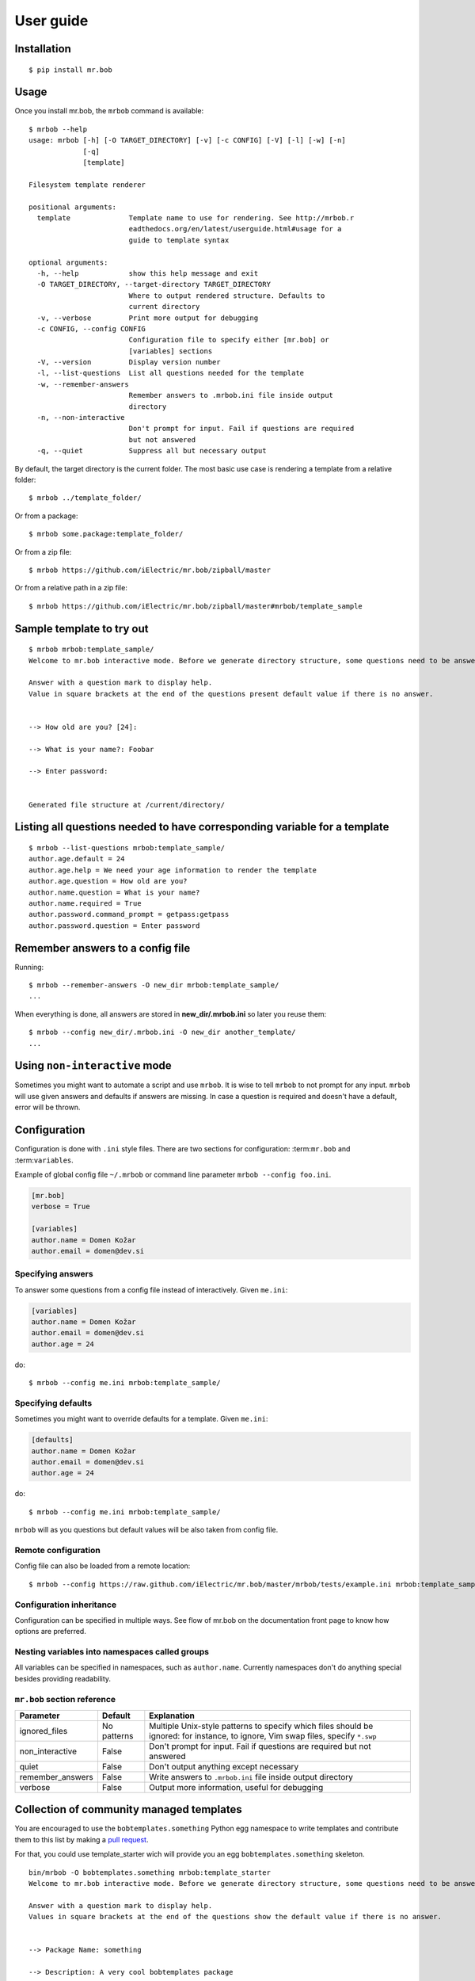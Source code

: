 .. highlight:: bash


User guide
==========

Installation
------------

::

    $ pip install mr.bob


Usage
-----


Once you install mr.bob, the ``mrbob`` command is available::

    $ mrbob --help
    usage: mrbob [-h] [-O TARGET_DIRECTORY] [-v] [-c CONFIG] [-V] [-l] [-w] [-n]
                 [-q]
                 [template]

    Filesystem template renderer

    positional arguments:
      template              Template name to use for rendering. See http://mrbob.r
                            eadthedocs.org/en/latest/userguide.html#usage for a
                            guide to template syntax

    optional arguments:
      -h, --help            show this help message and exit
      -O TARGET_DIRECTORY, --target-directory TARGET_DIRECTORY
                            Where to output rendered structure. Defaults to
                            current directory
      -v, --verbose         Print more output for debugging
      -c CONFIG, --config CONFIG
                            Configuration file to specify either [mr.bob] or
                            [variables] sections
      -V, --version         Display version number
      -l, --list-questions  List all questions needed for the template
      -w, --remember-answers
                            Remember answers to .mrbob.ini file inside output
                            directory
      -n, --non-interactive
                            Don't prompt for input. Fail if questions are required
                            but not answered
      -q, --quiet           Suppress all but necessary output

By default, the target directory is the current folder. The most basic use case is rendering a template from a relative folder::

    $ mrbob ../template_folder/

Or from a package::

    $ mrbob some.package:template_folder/

Or from a zip file::

    $ mrbob https://github.com/iElectric/mr.bob/zipball/master

Or from a relative path in a zip file::

    $ mrbob https://github.com/iElectric/mr.bob/zipball/master#mrbob/template_sample


Sample template to try out
--------------------------

::

    $ mrbob mrbob:template_sample/
    Welcome to mr.bob interactive mode. Before we generate directory structure, some questions need to be answered.

    Answer with a question mark to display help.
    Value in square brackets at the end of the questions present default value if there is no answer.


    --> How old are you? [24]: 

    --> What is your name?: Foobar

    --> Enter password: 


    Generated file structure at /current/directory/


Listing all questions needed to have corresponding variable for a template
--------------------------------------------------------------------------

::

    $ mrbob --list-questions mrbob:template_sample/
    author.age.default = 24
    author.age.help = We need your age information to render the template
    author.age.question = How old are you?
    author.name.question = What is your name?
    author.name.required = True
    author.password.command_prompt = getpass:getpass
    author.password.question = Enter password


Remember answers to a config file
------------------------------------

Running::

    $ mrbob --remember-answers -O new_dir mrbob:template_sample/
    ...

When everything is done, all answers are stored in **new_dir/.mrbob.ini**
so later you reuse them::

    $ mrbob --config new_dir/.mrbob.ini -O new_dir another_template/
    ...


Using ``non-interactive`` mode
--------------------------------

Sometimes you might want to automate a script and use ``mrbob``. It
is wise to tell ``mrbob`` to not prompt for any input. ``mrbob`` will use
given answers and defaults if answers are missing. In case a question
is required and doesn't have a default, error will be thrown.

Configuration
-------------

Configuration is done with ``.ini`` style files. There are two sections for configuration: :term:``mr.bob`` and :term:``variables``.

Example of global config file ``~/.mrbob`` or command line parameter ``mrbob --config foo.ini``.

.. code-block:: ini

    [mr.bob]
    verbose = True

    [variables]
    author.name = Domen Kožar
    author.email = domen@dev.si

Specifying answers
******************

To answer some questions from a config file instead of interactively. Given ``me.ini``:

.. code-block:: ini

    [variables]
    author.name = Domen Kožar
    author.email = domen@dev.si
    author.age = 24

do::

  $ mrbob --config me.ini mrbob:template_sample/

Specifying defaults
*******************

Sometimes you might want to override defaults for a template. Given ``me.ini``:

.. code-block:: ini

    [defaults]
    author.name = Domen Kožar
    author.email = domen@dev.si
    author.age = 24

do::

  $ mrbob --config me.ini mrbob:template_sample/

``mrbob`` will as you questions but default values will be also taken from config file.


Remote configuration
********************

Config file can also be loaded from a remote location::

  $ mrbob --config https://raw.github.com/iElectric/mr.bob/master/mrbob/tests/example.ini mrbob:template_sample/


Configuration inheritance
*************************

Configuration can be specified in multiple ways. See flow of mr.bob on the documentation front page to know how options are preferred.


Nesting variables into namespaces called groups
***********************************************

All variables can be specified in namespaces, such as ``author.name``. Currently namespaces
don't do anything special besides providing readability.



``mr.bob`` section reference
****************************

================  ===============================  =======================================================================
  Parameter         Default                          Explanation
================  ===============================  =======================================================================
ignored_files     No patterns                      Multiple Unix-style patterns to specify which files should be ignored:
                                                   for instance, to ignore, Vim swap files, specify ``*.swp``
non_interactive   False                            Don't prompt for input. Fail if questions are required but not answered
quiet             False                            Don't output anything except necessary
remember_answers  False                            Write answers to ``.mrbob.ini`` file inside output directory
verbose           False                            Output more information, useful for debugging
================  ===============================  =======================================================================



Collection of community managed templates
-----------------------------------------

You are encouraged to use the ``bobtemplates.something`` Python egg namespace to write
templates and contribute them to this list by making a `pull request <https://github.com/iElectric/mr.bob>`_.

For that, you could use template_starter wich will provide you an egg ``bobtemplates.something`` skeleton.

::
 
     bin/mrbob -O bobtemplates.something mrbob:template_starter
     Welcome to mr.bob interactive mode. Before we generate directory structure, some questions need to be answered.

     Answer with a question mark to display help.
     Values in square brackets at the end of the questions show the default value if there is no answer.


     --> Package Name: something

     --> Description: A very cool bobtemplates package

     --> Author: me

     --> Author Email: me@domain.tld

     --> Zip-Safe [n/y] [n]:

     Generated file structure at current_path/bobtemplates.something


- `bobtemplates.ielectric <https://github.com/iElectric/bobtemplates.ielectric>`_
- `bobtemplates.kotti <https://github.com/Kotti/bobtemplates.kotti>`_
- `bobtemplates.niteoweb <https://github.com/niteoweb/bobtemplates.niteoweb>`_
- `bobtemplates.jpcw <https://github.com/jpcw/bobtemplates.jpcw>`_
